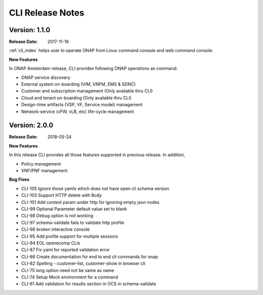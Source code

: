 .. This work is licensed under a Creative Commons Attribution 4.0 International License.

CLI Release Notes
=================

Version: 1.1.0
--------------

:Release Date: 2017-11-16

:ref:`cli_index` helps user to operate ONAP from Linux command console and web command console.

**New Features**

In ONAP Amsterdam release, CLI provides following ONAP operations as command:

* ONAP service discovery
* External system on-boarding (VIM, VNFM, EMS & SDNC)
* Customer and subscription management (Only available thru CLI)
* Cloud and tenant on-boarding (Only available thru CLI)
* Design-time artifacts (VSP, VF, Service model) management
* Network-service (vFW, vLB, etc)  life-cycle management

Version: 2.0.0
--------------

:Release Date: 2018-05-24

**New Features**

In this release CLI provides all those features supported in previous release. In addition,

* Policy management
* VNF/PNF management

**Bug Fixes**

* CLI-105    Ignore those yamls which does not have open cli schema version
* CLI-103    Support HTTP delete with Body
* CLI-101    Add context param under http for ignoring empty json nodes
* CLI-99    Optional Parameter default value set to blank
* CLI-98    Debug option is not working
* CLI-97    schema-validate fails to validate http profile
* CLI-96    broken interactive console
* CLI-95    Add profile support for multiple sessions
* CLI-94    EOL openecomp CLIs
* CLI-87    Fix yaml for reported validation error
* CLI-86    Create documentation for end to end cli commands for onap
* CLI-82    Spelling - customer-list, customer-show in browser cli
* CLI-75    long option  need not be same as name
* CLI-74    Setup Mock environment for a command
* CLI-61    Add validation for results section in OCS in schema-validate

